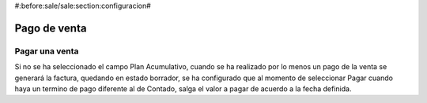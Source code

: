 #:before:sale/sale:section:configuracion#

=============
Pago de venta
=============

Pagar una venta
===============

Si no se ha seleccionado el campo Plan Acumulativo, cuando se ha realizado por lo 
menos un pago de la venta se generará la factura, quedando en estado borrador,
se ha configurado que al momento de seleccionar Pagar cuando haya un termino de 
pago diferente al de Contado, salga el valor a pagar de acuerdo a la fecha definida.



